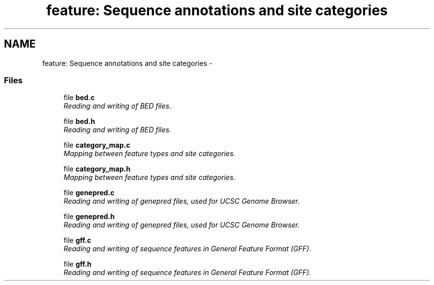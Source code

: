 .TH "feature: Sequence annotations and site categories" 3 "24 Jun 2005" "PHAST" \" -*- nroff -*-
.ad l
.nh
.SH NAME
feature: Sequence annotations and site categories \- 
.SS "Files"

.in +1c
.ti -1c
.RI "file \fBbed.c\fP"
.br
.RI "\fIReading and writing of BED files.\fP"
.PP
.in +1c

.ti -1c
.RI "file \fBbed.h\fP"
.br
.RI "\fIReading and writing of BED files.\fP"
.PP
.in +1c

.ti -1c
.RI "file \fBcategory_map.c\fP"
.br
.RI "\fIMapping between feature types and site categories.\fP"
.PP
.in +1c

.ti -1c
.RI "file \fBcategory_map.h\fP"
.br
.RI "\fIMapping between feature types and site categories.\fP"
.PP
.in +1c

.ti -1c
.RI "file \fBgenepred.c\fP"
.br
.RI "\fIReading and writing of genepred files, used for UCSC Genome Browser.\fP"
.PP
.in +1c

.ti -1c
.RI "file \fBgenepred.h\fP"
.br
.RI "\fIReading and writing of genepred files, used for UCSC Genome Browser.\fP"
.PP
.in +1c

.ti -1c
.RI "file \fBgff.c\fP"
.br
.RI "\fIReading and writing of sequence features in General Feature Format (GFF).\fP"
.PP
.in +1c

.ti -1c
.RI "file \fBgff.h\fP"
.br
.RI "\fIReading and writing of sequence features in General Feature Format (GFF).\fP"
.PP

.in -1c
